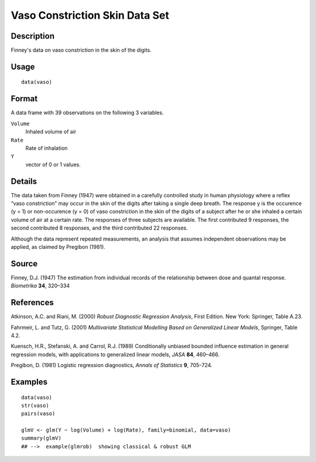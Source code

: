 +--------------------------------------+--------------------------------------+
| vaso                                 |
| R Documentation                      |
+--------------------------------------+--------------------------------------+

Vaso Constriction Skin Data Set
-------------------------------

Description
~~~~~~~~~~~

Finney's data on vaso constriction in the skin of the digits.

Usage
~~~~~

::

    data(vaso)

Format
~~~~~~

A data frame with 39 observations on the following 3 variables.

``Volume``
    Inhaled volume of air

``Rate``
    Rate of inhalation

``Y``
    vector of 0 or 1 values.

Details
~~~~~~~

The data taken from Finney (1947) were obtained in a carefully
controlled study in human physiology where a reflex “vaso constriction”
may occur in the skin of the digits after taking a single deep breath.
The response y is the occurence (y = 1) or non-occurence (y = 0) of vaso
constriction in the skin of the digits of a subject after he or she
inhaled a certain volume of air at a certain rate. The responses of
three subjects are available. The first contributed 9 responses, the
second contributed 8 responses, and the third contributed 22 responses.

Although the data represent repeated measurements, an analysis that
assumes independent observations may be applied, as claimed by Pregibon
(1981).

Source
~~~~~~

Finney, D.J. (1947) The estimation from individual records of the
relationship between dose and quantal response. *Biometrika* **34**,
320–334

References
~~~~~~~~~~

Atkinson, A.C. and Riani, M. (2000) *Robust Diagnostic Regression
Analysis*, First Edition. New York: Springer, Table A.23.

Fahrmeir, L. and Tutz, G. (2001) *Multivariate Statistical Modelling
Based on Generalized Linear Models*, Springer, Table 4.2.

Kuensch, H.R., Stefanski, A. and Carrol, R.J. (1989) Conditionally
unbiased bounded influence estimation in general regression models, with
applications to generalized linear models, *JASA* **84**, 460–466.

Pregibon, D. (1981) Logistic regression diagnostics, *Annals of
Statistics* **9**, 705–724.

Examples
~~~~~~~~

::

    data(vaso)
    str(vaso)
    pairs(vaso)

    glmV <- glm(Y ~ log(Volume) + log(Rate), family=binomial, data=vaso)
    summary(glmV)
    ## -->  example(glmrob)  showing classical & robust GLM

